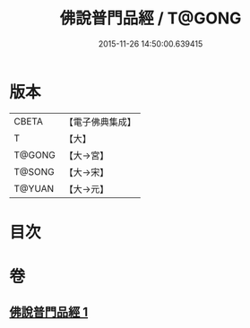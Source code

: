 #+TITLE: 佛說普門品經 / T@GONG
#+DATE: 2015-11-26 14:50:00.639415
* 版本
 |     CBETA|【電子佛典集成】|
 |         T|【大】     |
 |    T@GONG|【大→宮】   |
 |    T@SONG|【大→宋】   |
 |    T@YUAN|【大→元】   |

* 目次
* 卷
** [[file:KR6f0007_001.txt][佛說普門品經 1]]
